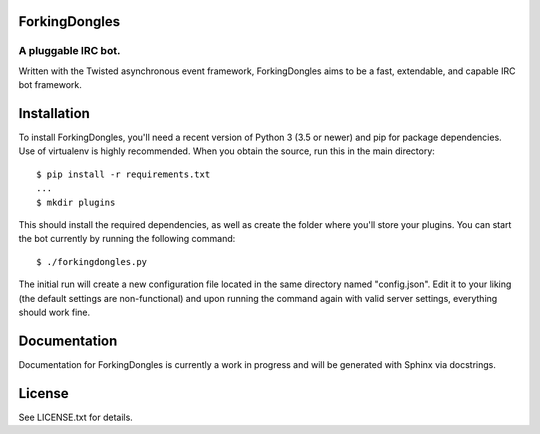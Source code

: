 ForkingDongles
==============
A pluggable IRC bot.
--------------------
Written with the Twisted asynchronous event framework, ForkingDongles aims to be a fast, extendable, and capable
IRC bot framework.

Installation
============
To install ForkingDongles, you'll need a recent version of Python 3 (3.5 or newer) and pip for package dependencies.
Use of virtualenv is highly recommended. When you obtain the source, run this in the main directory::

  $ pip install -r requirements.txt
  ...
  $ mkdir plugins

This should install the required dependencies, as well as create the folder where you'll store your plugins.
You can start the bot currently by running the following command::

  $ ./forkingdongles.py
  
The initial run will create a new configuration file located in the same directory named "config.json".
Edit it to your liking (the default settings are non-functional) and upon running the command again with valid server
settings, everything should work fine.

Documentation
=============
Documentation for ForkingDongles is currently a work in progress and will be generated with Sphinx via docstrings.

License
=======

See LICENSE.txt for details.
